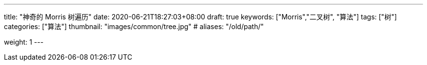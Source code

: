 ---
title: "神奇的 Morris 树遍历"
date: 2020-06-21T18:27:03+08:00
draft: true
keywords: ["Morris","二叉树", "算法"]
tags: ["树"]
categories: ["算法"]
thumbnail: "images/common/tree.jpg"
# aliases: "/old/path/"

weight: 1
---


// image::/images/[title="",alt="",{image_attr}]

// [source%nowrap,java,{source_attr}]
// ----
// // code
// ----
